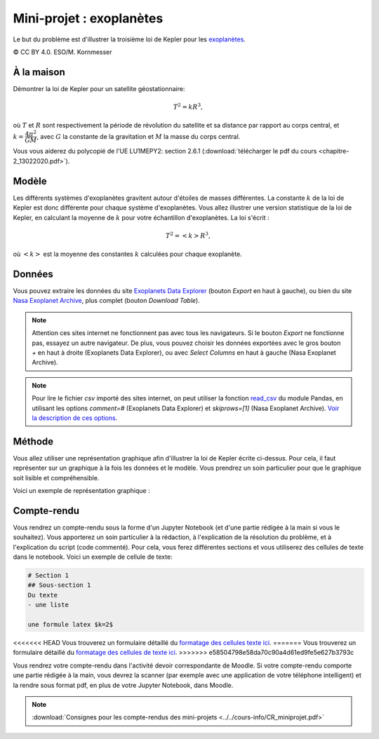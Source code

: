 ========================
Mini-projet : exoplanètes
========================
Le but du problème est d'illustrer la troisième loi de Kepler pour les
`exoplanètes <https://fr.wikipedia.org/wiki/Exoplan%C3%A8te>`_.

.. image:: ./Planets_everywhere.jpg

|copy| CC BY 4.0. ESO/M. Kornmesser

À la maison
-----------
Démontrer la loi de Kepler pour un satellite géostationnaire:

.. math::
  T^2 = k R^3 ,

où :math:`T` et :math:`R` sont respectivement la période de révolution du satellite et sa distance par rapport au
corps central, et :math:`k=\dfrac{4\pi^2}{GM}`, avec :math:`G` la constante de la gravitation et :math:`M` la masse
du corps central.

Vous vous aiderez du polycopié de l'UE LU1MEPY2: section 2.6.1 (:download:`télécharger le pdf du cours <chapitre-2_13022020.pdf>`).

Modèle
------
Les différents systèmes d'exoplanètes gravitent autour d'étoiles de masses différentes. La constante :math:`k` de la loi
de Kepler est donc différente pour chaque système d'exoplanètes. Vous allez illustrer une version statistique de la
loi de Kepler, en calculant la moyenne de
:math:`k` pour votre échantillon d'exoplanètes. La loi s'écrit :

.. math::
  T^2 = <k> R^3 ,

où :math:`<k>` est la moyenne des constantes :math:`k` calculées pour chaque exoplanète.

Données
-------
Vous pouvez extraire les données du site `Exoplanets Data Explorer`_ (bouton *Export* en haut à gauche), ou bien du site
`Nasa Exoplanet Archive`_, plus complet (bouton *Download Table*).

.. _Exoplanets Data Explorer: http://exoplanets.org/table
.. _Nasa Exoplanet Archive: https://exoplanetarchive.ipac.caltech.edu/cgi-bin/TblView/nph-tblView?app=ExoTbls&config=PS

.. Note::

    Attention ces sites internet ne fonctionnent pas avec tous les navigateurs. Si le bouton *Export* ne fonctionne pas,
    essayez un autre navigateur. De plus, vous pouvez choisir les données exportées avec le gros bouton `+` en haut
    à droite (Exoplanets Data Explorer), ou avec *Select Columns* en haut à gauche (Nasa Exoplanet Archive).

.. Note::

    Pour lire le fichier *csv* importé des sites internet, on peut utiliser la fonction `read_csv`_ du module Pandas,
    en utilisant les options `comment=#` (Exoplanets Data Explorer) et `skiprows=[1]` (Nasa Exoplanet Archive).
    `Voir la description de ces options <https://pandas.pydata.org/pandas-docs/stable/reference/api/pandas.read_csv.html>`_.

.. _read_csv: ../../notebooks/02-python-intermediaire/05-entrees-sorties.ipynb

Méthode
-------
Vous allez utiliser une représentation graphique afin d'illustrer la loi de Kepler écrite ci-dessus.
Pour cela, il faut représenter sur un graphique à la fois les données et le modèle.
Vous prendrez un soin particulier pour que le graphique soit lisible et compréhensible.

Voici un exemple de représentation graphique :

.. image:: ./exoplanets.png

Compte-rendu
------------
Vous rendrez un compte-rendu sous la forme d'un Jupyter Notebook (et d'une partie rédigée à la main si vous le souhaitez).
Vous apporterez un
soin particulier à la rédaction, à l'explication de la résolution du problème, et à l'explication du script (code commenté).
Pour cela, vous ferez différentes sections et vous utiliserez des cellules de texte dans le notebook. Voici un exemple
de cellule de texte:

.. code-block::

  # Section 1
  ## Sous-section 1
  Du texte
  - une liste

  une formule latex $k=2$

<<<<<<< HEAD
Vous trouverez un formulaire détaillé du `formatage des cellules texte ici
<https://github.com/adam-p/markdown-here/wiki/Markdown-Cheatsheet>`_.
=======
Vous trouverez un formulaire détaillé du `formatage des cellules de texte ici
<(https://github.com/adam-p/markdown-here/wiki/Markdown-Cheatsheet>`_.
>>>>>>> e58504798e58da70c90a4d61ed9fe5e627b3793c

Vous rendrez votre compte-rendu dans l'activité devoir correspondante de Moodle. Si votre compte-rendu
comporte une partie rédigée à la main, vous devrez la scanner (par exemple avec une application de votre téléphone
intelligent) et la rendre sous format pdf, en plus de votre Jupyter Notebook, dans Moodle.

.. note::

    :download:`Consignes pour les compte-rendus des mini-projets <../../cours-info/CR_miniprojet.pdf>`

.. |copy|   unicode:: U+000A9 .. COPYRIGHT SIGN
